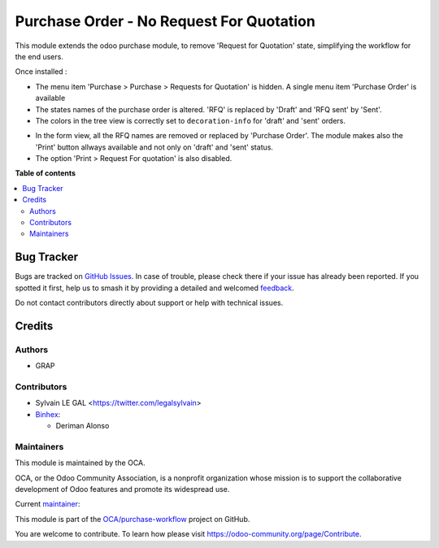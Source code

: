 =========================================
Purchase Order - No Request For Quotation
=========================================

.. 
   !!!!!!!!!!!!!!!!!!!!!!!!!!!!!!!!!!!!!!!!!!!!!!!!!!!!
   !! This file is generated by oca-gen-addon-readme !!
   !! changes will be overwritten.                   !!
   !!!!!!!!!!!!!!!!!!!!!!!!!!!!!!!!!!!!!!!!!!!!!!!!!!!!
   !! source digest: sha256:d89294406a7d18dc5bb3fa3d257336e2bb02b5d477cb1827b1b57bc8c10edaee
   !!!!!!!!!!!!!!!!!!!!!!!!!!!!!!!!!!!!!!!!!!!!!!!!!!!!

.. |badge1| image:: https://img.shields.io/badge/maturity-Beta-yellow.png
    :target: https://odoo-community.org/page/development-status
    :alt: Beta
.. |badge2| image:: https://img.shields.io/badge/licence-AGPL--3-blue.png
    :target: http://www.gnu.org/licenses/agpl-3.0-standalone.html
    :alt: License: AGPL-3
.. |badge3| image:: https://img.shields.io/badge/github-OCA%2Fpurchase--workflow-lightgray.png?logo=github
    :target: https://github.com/OCA/purchase-workflow/tree/17.0/purchase_no_rfq
    :alt: OCA/purchase-workflow
.. |badge4| image:: https://img.shields.io/badge/weblate-Translate%20me-F47D42.png
    :target: https://translation.odoo-community.org/projects/purchase-workflow-17-0/purchase-workflow-17-0-purchase_no_rfq
    :alt: Translate me on Weblate
.. |badge5| image:: https://img.shields.io/badge/runboat-Try%20me-875A7B.png
    :target: https://runboat.odoo-community.org/builds?repo=OCA/purchase-workflow&target_branch=17.0
    :alt: Try me on Runboat

|badge1| |badge2| |badge3| |badge4| |badge5|

This module extends the odoo purchase module, to remove 'Request for
Quotation' state, simplifying the workflow for the end users.

Once installed :

-  The menu item 'Purchase > Purchase > Requests for Quotation' is
   hidden. A single menu item 'Purchase Order' is available
-  The states names of the purchase order is altered. 'RFQ' is replaced
   by 'Draft' and 'RFQ sent' by 'Sent'.
-  The colors in the tree view is correctly set to ``decoration-info``
   for 'draft' and 'sent' orders.

|image1|

-  In the form view, all the RFQ names are removed or replaced by
   'Purchase Order'. The module makes also the 'Print' button allways
   available and not only on 'draft' and 'sent' status.
-  The option 'Print > Request For quotation' is also disabled.

|image2|

.. |image1| image:: https://raw.githubusercontent.com/OCA/purchase-workflow/17.0/purchase_no_rfq/static/description/purchase_order_tree.png
.. |image2| image:: https://raw.githubusercontent.com/OCA/purchase-workflow/17.0/purchase_no_rfq/static/description/purchase_order_form.png

**Table of contents**

.. contents::
   :local:

Bug Tracker
===========

Bugs are tracked on `GitHub Issues <https://github.com/OCA/purchase-workflow/issues>`_.
In case of trouble, please check there if your issue has already been reported.
If you spotted it first, help us to smash it by providing a detailed and welcomed
`feedback <https://github.com/OCA/purchase-workflow/issues/new?body=module:%20purchase_no_rfq%0Aversion:%2017.0%0A%0A**Steps%20to%20reproduce**%0A-%20...%0A%0A**Current%20behavior**%0A%0A**Expected%20behavior**>`_.

Do not contact contributors directly about support or help with technical issues.

Credits
=======

Authors
-------

* GRAP

Contributors
------------

-  Sylvain LE GAL <https://twitter.com/legalsylvain>
-  `Binhex <https://binhex.cloud/>`__:

   -  Deriman Alonso

Maintainers
-----------

This module is maintained by the OCA.

.. image:: https://odoo-community.org/logo.png
   :alt: Odoo Community Association
   :target: https://odoo-community.org

OCA, or the Odoo Community Association, is a nonprofit organization whose
mission is to support the collaborative development of Odoo features and
promote its widespread use.

.. |maintainer-legalsylvain| image:: https://github.com/legalsylvain.png?size=40px
    :target: https://github.com/legalsylvain
    :alt: legalsylvain

Current `maintainer <https://odoo-community.org/page/maintainer-role>`__:

|maintainer-legalsylvain| 

This module is part of the `OCA/purchase-workflow <https://github.com/OCA/purchase-workflow/tree/17.0/purchase_no_rfq>`_ project on GitHub.

You are welcome to contribute. To learn how please visit https://odoo-community.org/page/Contribute.
